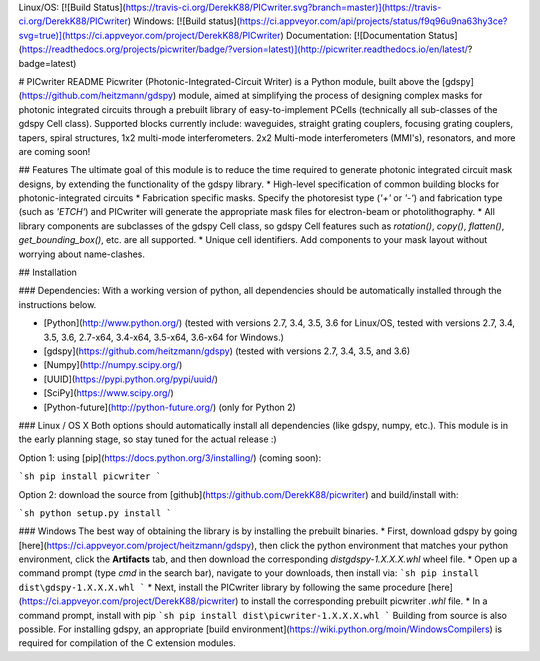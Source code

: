 Linux/OS: [![Build Status](https://travis-ci.org/DerekK88/PICwriter.svg?branch=master)](https://travis-ci.org/DerekK88/PICwriter)
Windows: [![Build status](https://ci.appveyor.com/api/projects/status/f9q96u9na63hy3ce?svg=true)](https://ci.appveyor.com/project/DerekK88/PICwriter)
Documentation: [![Documentation Status](https://readthedocs.org/projects/picwriter/badge/?version=latest)](http://picwriter.readthedocs.io/en/latest/?badge=latest)

# PICwriter README
Picwriter (Photonic-Integrated-Circuit Writer) is a Python module, built above the [gdspy](https://github.com/heitzmann/gdspy) module, aimed at simplifying the process of designing complex masks for photonic integrated circuits through a prebuilt library of easy-to-implement PCells (technically all sub-classes of the gdspy Cell class).  Supported blocks currently include: waveguides, straight grating couplers, focusing grating couplers, tapers, spiral structures, 1x2 multi-mode interferometers.  2x2 Multi-mode interferometers (MMI's), resonators, and more are coming soon!

## Features
The ultimate goal of this module is to reduce the time required to generate photonic integrated circuit mask designs, by extending the functionality of the gdspy library.
* High-level specification of common building blocks for photonic-integrated circuits
* Fabrication specific masks.  Specify the photoresist type (`'+'` or `'-'`) and fabrication type (such as `'ETCH'`) and PICwriter will generate the appropriate mask files for electron-beam or photolithography.
* All library components are subclasses of the gdspy Cell class, so gdspy Cell features such as `rotation()`, `copy()`, `flatten()`, `get_bounding_box()`, etc. are all supported.
* Unique cell identifiers.  Add components to your mask layout without worrying about name-clashes.

## Installation

### Dependencies:
With a working version of python, all dependencies should be automatically installed through the instructions below.

* [Python](http://www.python.org/) (tested with versions 2.7, 3.4, 3.5, 3.6 for Linux/OS, tested with versions 2.7, 3.4, 3.5, 3.6, 2.7-x64, 3.4-x64, 3.5-x64, 3.6-x64 for Windows.)
* [gdspy](https://github.com/heitzmann/gdspy) (tested with versions 2.7, 3.4, 3.5, and 3.6)
* [Numpy](http://numpy.scipy.org/)
* [UUID](https://pypi.python.org/pypi/uuid/)
* [SciPy](https://www.scipy.org/)
* [Python-future](http://python-future.org/) (only for Python 2)

### Linux / OS X
Both options should automatically install all dependencies (like gdspy, numpy, etc.).  This module is in the early planning stage, so stay tuned for the actual release :)

Option 1: using [pip](https://docs.python.org/3/installing/) (coming soon):

```sh
pip install picwriter
```

Option 2: download the source from [github](https://github.com/DerekK88/picwriter) and build/install with:

```sh
python setup.py install
```

### Windows
The best way of obtaining the library is by installing the prebuilt binaries.
* First, download gdspy by going [here](https://ci.appveyor.com/project/heitzmann/gdspy), then click the python environment that matches your python environment, click the **Artifacts** tab, and then download the corresponding `dist\gdspy-1.X.X.X.whl` wheel file.
* Open up a command prompt (type `cmd` in the search bar), navigate to your downloads, then install via:
```sh
pip install dist\gdspy-1.X.X.X.whl
```
* Next, install the PICwriter library by following the same procedure [here](https://ci.appveyor.com/project/DerekK88/picwriter) to install the corresponding prebuilt picwriter `.whl` file.
* In a command prompt, install with pip
```sh
pip install dist\picwriter-1.X.X.X.whl
```
Building from source is also possible.  For installing gdspy, an appropriate [build environment](https://wiki.python.org/moin/WindowsCompilers) is required for compilation of the C extension modules.


